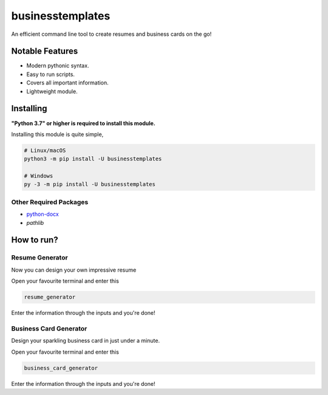 businesstemplates
=================

.. image:: https://img.shields.io/pypi/v/businesstemplates.svg
   :target: https://pypi.python.org/pypi/businesstemplates
   :alt: PyPI version info
.. image:: https://img.shields.io/pypi/pyversions/businesstemplates.svg
   :target: https://pypi.python.org/pypi/businesstemplates
   :alt: PyPI supported Python versions

An efficient command line tool to create resumes and business cards on the go!

Notable Features
----------------

- Modern pythonic syntax.
- Easy to run scripts.
- Covers all important information.
- Lightweight module.

Installing
----------

**"Python 3.7" or higher is required to install this module.**

Installing this module is quite simple,

.. code:: sh

    # Linux/macOS
    python3 -m pip install -U businesstemplates

    # Windows
    py -3 -m pip install -U businesstemplates

Other Required Packages
~~~~~~~~~~~~~~~~~~~~~~~~

* `python-docx <https://github.com/python-openxml/python-docx>`__
* `pathlib`

How to run?
-----------

Resume Generator
~~~~~~~~~~~~~~~~

Now you can design your own impressive resume

Open your favourite terminal and enter this

.. code:: sh

	 resume_generator

Enter the information through the inputs and you're done!

Business Card Generator
~~~~~~~~~~~~~~~~~~~~~~~

Design your sparkling business card in just under a minute.

Open your favourite terminal and enter this

.. code:: sh

	 business_card_generator

Enter the information through the inputs and you're done!

